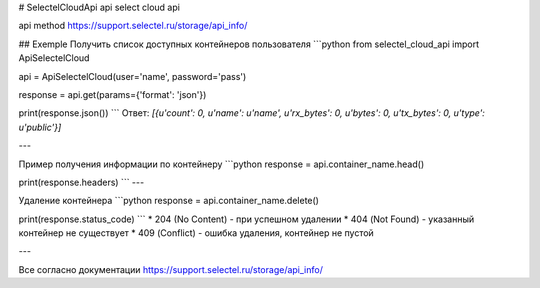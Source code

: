 # SelectelCloudApi
api select cloud api

api method https://support.selectel.ru/storage/api_info/

## Exemple
Получить список доступных контейнеров пользователя
```python
from selectel_cloud_api import ApiSelectelCloud

api = ApiSelectelCloud(user='name', password='pass')

response = api.get(params={'format': 'json'})

print(response.json())
```
Ответ: `[{u'count': 0, u'name': u'name', u'rx_bytes': 0, u'bytes': 0, u'tx_bytes': 0, u'type': u'public'}]`

---

Пример получения информации по контейнеру
```python
response = api.container_name.head()

print(response.headers)
```
---

Удаление контейнера
```python
response = api.container_name.delete()

print(response.status_code)
```
* 204 (No Content) - при успешном удалении
* 404 (Not Found) - указанный контейнер не существует
* 409 (Conflict) - ошибка удаления, контейнер не пустой

---

Все согласно документации https://support.selectel.ru/storage/api_info/
